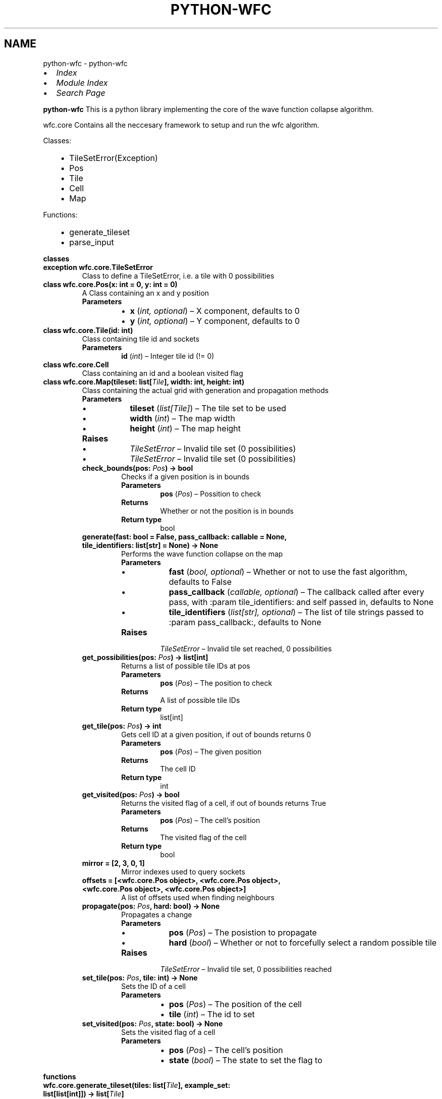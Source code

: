 .\" Man page generated from reStructuredText.
.
.
.nr rst2man-indent-level 0
.
.de1 rstReportMargin
\\$1 \\n[an-margin]
level \\n[rst2man-indent-level]
level margin: \\n[rst2man-indent\\n[rst2man-indent-level]]
-
\\n[rst2man-indent0]
\\n[rst2man-indent1]
\\n[rst2man-indent2]
..
.de1 INDENT
.\" .rstReportMargin pre:
. RS \\$1
. nr rst2man-indent\\n[rst2man-indent-level] \\n[an-margin]
. nr rst2man-indent-level +1
.\" .rstReportMargin post:
..
.de UNINDENT
. RE
.\" indent \\n[an-margin]
.\" old: \\n[rst2man-indent\\n[rst2man-indent-level]]
.nr rst2man-indent-level -1
.\" new: \\n[rst2man-indent\\n[rst2man-indent-level]]
.in \\n[rst2man-indent\\n[rst2man-indent-level]]u
..
.TH "PYTHON-WFC" "1" "Jul 11, 2024" "" "python-wfc"
.SH NAME
python-wfc \- python-wfc 
.INDENT 0.0
.IP \(bu 2
\fI\%Index\fP
.IP \(bu 2
\fI\%Module Index\fP
.IP \(bu 2
\fI\%Search Page\fP
.UNINDENT
.sp
\fBpython\-wfc\fP
This is a python library implementing the core of the wave function collapse algorithm.
.sp
wfc.core
Contains all the neccesary framework to setup and run the wfc algorithm.
.sp
Classes:
.INDENT 0.0
.INDENT 3.5
.INDENT 0.0
.IP \(bu 2
TileSetError(Exception)
.IP \(bu 2
Pos
.IP \(bu 2
Tile
.IP \(bu 2
Cell
.IP \(bu 2
Map
.UNINDENT
.UNINDENT
.UNINDENT
.sp
Functions:
.INDENT 0.0
.INDENT 3.5
.INDENT 0.0
.IP \(bu 2
generate_tileset
.IP \(bu 2
parse_input
.UNINDENT
.UNINDENT
.UNINDENT
.sp
\fBclasses\fP
.INDENT 0.0
.TP
.B exception wfc.core.TileSetError
Class to define a TileSetError, i.e. a tile with 0 possibilities
.UNINDENT
.INDENT 0.0
.TP
.B class wfc.core.Pos(x: int = 0, y: int = 0)
A Class containing an x and y position
.INDENT 7.0
.TP
.B Parameters
.INDENT 7.0
.IP \(bu 2
\fBx\fP (\fIint\fP\fI, \fP\fIoptional\fP) – X component, defaults to 0
.IP \(bu 2
\fBy\fP (\fIint\fP\fI, \fP\fIoptional\fP) – Y component, defaults to 0
.UNINDENT
.UNINDENT
.UNINDENT
.INDENT 0.0
.TP
.B class wfc.core.Tile(id: int)
Class containing tile id and sockets
.INDENT 7.0
.TP
.B Parameters
\fBid\fP (\fIint\fP) – Integer tile id (!= 0)
.UNINDENT
.UNINDENT
.INDENT 0.0
.TP
.B class wfc.core.Cell
Class containing an id and a boolean visited flag
.UNINDENT
.INDENT 0.0
.TP
.B class wfc.core.Map(tileset: list[\fI\%Tile\fP], width: int, height: int)
Class containing the actual grid with generation and propagation methods
.INDENT 7.0
.TP
.B Parameters
.INDENT 7.0
.IP \(bu 2
\fBtileset\fP (\fIlist\fP\fI[\fP\fI\%Tile\fP\fI]\fP) – The tile set to be used
.IP \(bu 2
\fBwidth\fP (\fIint\fP) – The map width
.IP \(bu 2
\fBheight\fP (\fIint\fP) – The map height
.UNINDENT
.TP
.B Raises
.INDENT 7.0
.IP \(bu 2
\fI\%TileSetError\fP – Invalid tile set (0 possibilities)
.IP \(bu 2
\fI\%TileSetError\fP – Invalid tile set (0 possibilities)
.UNINDENT
.UNINDENT
.INDENT 7.0
.TP
.B check_bounds(pos: \fI\%Pos\fP) -> bool
Checks if a given position is in bounds
.INDENT 7.0
.TP
.B Parameters
\fBpos\fP (\fI\%Pos\fP) – Possition to check
.TP
.B Returns
Whether or not the position is in bounds
.TP
.B Return type
bool
.UNINDENT
.UNINDENT
.INDENT 7.0
.TP
.B generate(fast: bool = False, pass_callback: callable = None, tile_identifiers: list[str] = None) -> None
Performs the wave function collapse on the map
.INDENT 7.0
.TP
.B Parameters
.INDENT 7.0
.IP \(bu 2
\fBfast\fP (\fIbool\fP\fI, \fP\fIoptional\fP) – Whether or not to use the fast algorithm, defaults to False
.IP \(bu 2
\fBpass_callback\fP (\fIcallable\fP\fI, \fP\fIoptional\fP) – The callback called after every pass, with :param tile_identifiers: and self passed in, defaults to None
.IP \(bu 2
\fBtile_identifiers\fP (\fIlist\fP\fI[\fP\fIstr\fP\fI]\fP\fI, \fP\fIoptional\fP) – The list of tile strings passed to :param pass_callback:, defaults to None
.UNINDENT
.TP
.B Raises
\fI\%TileSetError\fP – Invalid tile set reached, 0 possibilities
.UNINDENT
.UNINDENT
.INDENT 7.0
.TP
.B get_possibilities(pos: \fI\%Pos\fP) -> list[int]
Returns a list of possible tile IDs at pos
.INDENT 7.0
.TP
.B Parameters
\fBpos\fP (\fI\%Pos\fP) – The position to check
.TP
.B Returns
A list of possible tile IDs
.TP
.B Return type
list[int]
.UNINDENT
.UNINDENT
.INDENT 7.0
.TP
.B get_tile(pos: \fI\%Pos\fP) -> int
Gets cell ID at a given position, if out of bounds returns 0
.INDENT 7.0
.TP
.B Parameters
\fBpos\fP (\fI\%Pos\fP) – The given position
.TP
.B Returns
The cell ID
.TP
.B Return type
int
.UNINDENT
.UNINDENT
.INDENT 7.0
.TP
.B get_visited(pos: \fI\%Pos\fP) -> bool
Returns the visited flag of a cell, if out of bounds returns True
.INDENT 7.0
.TP
.B Parameters
\fBpos\fP (\fI\%Pos\fP) – The cell’s position
.TP
.B Returns
The visited flag of the cell
.TP
.B Return type
bool
.UNINDENT
.UNINDENT
.INDENT 7.0
.TP
.B mirror = [2, 3, 0, 1]
Mirror indexes used to query sockets
.UNINDENT
.INDENT 7.0
.TP
.B offsets = [<wfc.core.Pos object>, <wfc.core.Pos object>, <wfc.core.Pos object>, <wfc.core.Pos object>]
A list of offsets used when finding neighbours
.UNINDENT
.INDENT 7.0
.TP
.B propagate(pos: \fI\%Pos\fP, hard: bool) -> None
Propagates a change
.INDENT 7.0
.TP
.B Parameters
.INDENT 7.0
.IP \(bu 2
\fBpos\fP (\fI\%Pos\fP) – The posistion to propagate
.IP \(bu 2
\fBhard\fP (\fIbool\fP) – Whether or not to forcefully select a random possible tile
.UNINDENT
.TP
.B Raises
\fI\%TileSetError\fP – Invalid tile set, 0 possibilities reached
.UNINDENT
.UNINDENT
.INDENT 7.0
.TP
.B set_tile(pos: \fI\%Pos\fP, tile: int) -> None
Sets the ID of a cell
.INDENT 7.0
.TP
.B Parameters
.INDENT 7.0
.IP \(bu 2
\fBpos\fP (\fI\%Pos\fP) – The position of the cell
.IP \(bu 2
\fBtile\fP (\fIint\fP) – The id to set
.UNINDENT
.UNINDENT
.UNINDENT
.INDENT 7.0
.TP
.B set_visited(pos: \fI\%Pos\fP, state: bool) -> None
Sets the visited flag of a cell
.INDENT 7.0
.TP
.B Parameters
.INDENT 7.0
.IP \(bu 2
\fBpos\fP (\fI\%Pos\fP) – The cell’s position
.IP \(bu 2
\fBstate\fP (\fIbool\fP) – The state to set the flag to
.UNINDENT
.UNINDENT
.UNINDENT
.UNINDENT
.sp
\fBfunctions\fP
.INDENT 0.0
.TP
.B wfc.core.generate_tileset(tiles: list[\fI\%Tile\fP], example_set: list[list[int]]) -> list[\fI\%Tile\fP]
Calculates sockets based on the example set and applies them to the given tile set
.INDENT 7.0
.TP
.B Parameters
.INDENT 7.0
.IP \(bu 2
\fBtiles\fP (\fIlist\fP\fI[\fP\fI\%Tile\fP\fI]\fP) – The given set of tiles
.IP \(bu 2
\fBexample_set\fP (\fIlist\fP\fI[\fP\fIlist\fP\fI[\fP\fIint\fP\fI]\fP\fI]\fP) – The example tile set
.UNINDENT
.TP
.B Returns
The modified set of tiles with sockets calculated
.TP
.B Return type
list[\fI\%Tile\fP]
.UNINDENT
.UNINDENT
.INDENT 0.0
.TP
.B wfc.core.parse_input(input: dict) -> list[\fI\%Tile\fP]
Creates a list of tiles from a JSON input containing an example set
.INDENT 7.0
.TP
.B Parameters
\fBinput\fP (\fIdict\fP) – The JSON input, containing “input_tiles” (the example set)
.TP
.B Returns
A list of tiles with sockets
.TP
.B Return type
list[\fI\%Tile\fP]
.UNINDENT
.UNINDENT
.sp
\fBfunctions\fP
.INDENT 0.0
.TP
.B wfc.examples.cli.main(file: str, animate: bool = False, width: int = None, height: int = None, fast: bool = False) -> None
The CLI entrypoint
.INDENT 7.0
.TP
.B Parameters
.INDENT 7.0
.IP \(bu 2
\fBfile\fP (\fIstr\fP) – The input file
.IP \(bu 2
\fBanimate\fP (\fIbool\fP\fI, \fP\fIoptional\fP) – Boolean describing wether or not to animate the generation, defaults to False
.IP \(bu 2
\fBwidth\fP (\fIint\fP\fI, \fP\fIoptional\fP) – The output width override, defaults to None
.IP \(bu 2
\fBheight\fP (\fIint\fP\fI, \fP\fIoptional\fP) – The output height override, defaults to None
.IP \(bu 2
\fBfast\fP (\fIbool\fP\fI, \fP\fIoptional\fP) – Boolean describing wether or not to use the faster, less stable algorithm, defaults to False
.UNINDENT
.UNINDENT
.UNINDENT
.INDENT 0.0
.TP
.B wfc.examples.cli.animate_map(map: \fI\%Map\fP, tile_strings: list[str]) -> None
Map animation callback
.INDENT 7.0
.TP
.B Parameters
.INDENT 7.0
.IP \(bu 2
\fBmap\fP (\fIwfc.Map\fP) – The map object
.IP \(bu 2
\fBtile_strings\fP (\fIlist\fP\fI[\fP\fIstr\fP\fI]\fP) – The list of strings each tile represents
.UNINDENT
.UNINDENT
.UNINDENT
.INDENT 0.0
.TP
.B wfc.examples.cli.print_map(map: \fI\%Map\fP, tile_strings: list[str]) -> None
Prints the state of the map
.INDENT 7.0
.TP
.B Parameters
.INDENT 7.0
.IP \(bu 2
\fBmap\fP (\fIwfc.Map\fP) – The map object
.IP \(bu 2
\fBtile_strings\fP (\fIlist\fP\fI[\fP\fIstr\fP\fI]\fP) – The list of strings each tile represents
.UNINDENT
.UNINDENT
.UNINDENT
.INDENT 0.0
.TP
.B wfc.examples.cli.parse_file(input_file: str, width: int = None, height: int = None) -> tuple[list[\fI\%Tile\fP], list[str], int, int] | Exception
Parses the input file
.INDENT 7.0
.TP
.B Parameters
.INDENT 7.0
.IP \(bu 2
\fBinput_file\fP (\fIstr\fP) – The file to parse
.IP \(bu 2
\fBwidth\fP (\fIint\fP\fI, \fP\fIoptional\fP) – The output width override, defaults to None
.IP \(bu 2
\fBheight\fP (\fIint\fP\fI, \fP\fIoptional\fP) – The ouput height override, defaults to None
.UNINDENT
.TP
.B Returns
A tuple containing a list of wfc.Tile objects, a list of the strings they represent, and the desired width & height of the output
.TP
.B Return type
tuple[list[wfc.Tile], list[str], int, int]
.UNINDENT
.UNINDENT
.SH AUTHOR
Samuel Horner
.SH COPYRIGHT
2024, Samuel Horner
.\" Generated by docutils manpage writer.
.
